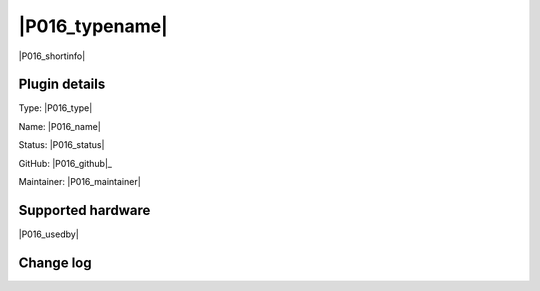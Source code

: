 .. _P016_page:

|P016_typename|
==================================================

|P016_shortinfo|

Plugin details
--------------

Type: |P016_type|

Name: |P016_name|

Status: |P016_status|

GitHub: |P016_github|_

Maintainer: |P016_maintainer|


Supported hardware
------------------

|P016_usedby|

Change log
----------

.. versionchanged:: 2.0
  ...

  |added|
  Major overhaul for 2.0 release.

.. versionadded:: 1.0
  ...

  |added|
  Initial release version.
